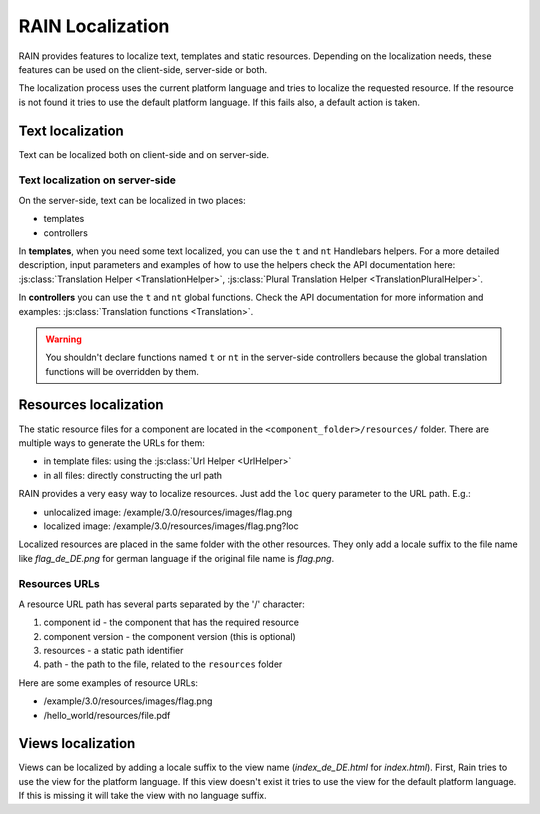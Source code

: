 =================
RAIN Localization
=================

RAIN provides features to localize text, templates and static resources. Depending on the
localization needs, these features can be used on the client-side, server-side or both.

The localization process uses the current platform language and tries to localize the requested
resource. If the resource is not found it tries to use the default platform language. If this
fails also, a default action is taken.

-----------------
Text localization
-----------------

Text can be localized both on client-side and on server-side.

^^^^^^^^^^^^^^^^^^^^^^^^^^^^^^^^
Text localization on server-side
^^^^^^^^^^^^^^^^^^^^^^^^^^^^^^^^

On the server-side, text can be localized in two places:

- templates
- controllers

In **templates**, when you need some text localized, you can use the ``t`` and ``nt`` Handlebars
helpers. For a more detailed description, input parameters and examples of how to use the helpers
check the API documentation here: :js:class:`Translation Helper <TranslationHelper>`,
:js:class:`Plural Translation Helper <TranslationPluralHelper>`.

In **controllers** you can use the ``t`` and ``nt`` global functions. Check the API documentation
for more information and examples: :js:class:`Translation functions <Translation>`.

.. warning::

    You shouldn't declare functions named ``t`` or ``nt`` in the server-side controllers because
    the global translation functions will be overridden by them.

----------------------
Resources localization
----------------------

The static resource files for a component are located in the ``<component_folder>/resources/``
folder. There are multiple ways to generate the URLs for them:

- in template files: using the :js:class:`Url Helper <UrlHelper>`
- in all files: directly constructing the url path

RAIN provides a very easy way to localize resources. Just add the ``loc`` query parameter to the
URL path. E.g.:

- unlocalized image: /example/3.0/resources/images/flag.png
- localized image: /example/3.0/resources/images/flag.png?loc

Localized resources are placed in the same folder with the other resources. They only add a locale 
suffix to the file name like `flag_de_DE.png` for german language if the original file name is `flag.png`.

^^^^^^^^^^^^^^
Resources URLs
^^^^^^^^^^^^^^

A resource URL path has several parts separated by the '/' character:

1. component id - the component that has the required resource
2. component version - the component version (this is optional)
3. resources - a static path identifier
4. path - the path to the file, related to the ``resources`` folder

Here are some examples of resource URLs:

- /example/3.0/resources/images/flag.png
- /hello_world/resources/file.pdf

------------------
Views localization
------------------

Views can be localized by adding a locale suffix to the view name (`index_de_DE.html` for `index.html`).
First, Rain tries to use the view for the platform language. If this view doesn't exist it tries to use
the view for the default platform language. If this is missing it will take the view with no language 
suffix.
